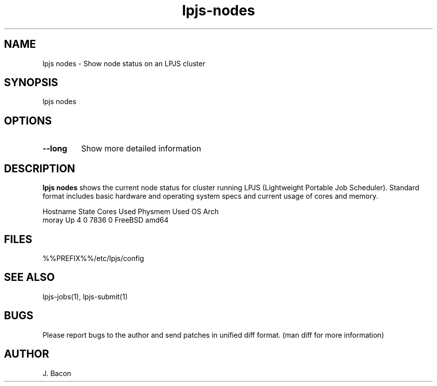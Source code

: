 .TH lpjs-nodes 1
.SH NAME    \" Section header
.PP

lpjs nodes \- Show node status on an LPJS cluster

\" Convention:
\" Underline anything that is typed verbatim - commands, etc.
.SH SYNOPSIS
.PP
.nf 
.na 
lpjs nodes
.ad
.fi

.SH OPTIONS
.TP
\fB\-\-long\fR
Show more detailed information

\" Optional sections
.SH "DESCRIPTION"

.B "lpjs nodes"
shows the current node status for cluster running LPJS (Lightweight Portable
Job Scheduler).  Standard format includes basic hardware and operating
system specs and current usage of cores and memory.

.nf
.na
Hostname     State    Cores Used Physmem    Used OS      Arch
moray        Up           4    0    7836       0 FreeBSD amd64
.ad
.fi


.SH FILES
.nf
.na
%%PREFIX%%/etc/lpjs/config
.ad
.fi

.SH "SEE ALSO"
lpjs-jobs(1), lpjs-submit(1)

.SH BUGS
Please report bugs to the author and send patches in unified diff format.
(man diff for more information)

.SH AUTHOR
.nf
.na
J. Bacon

